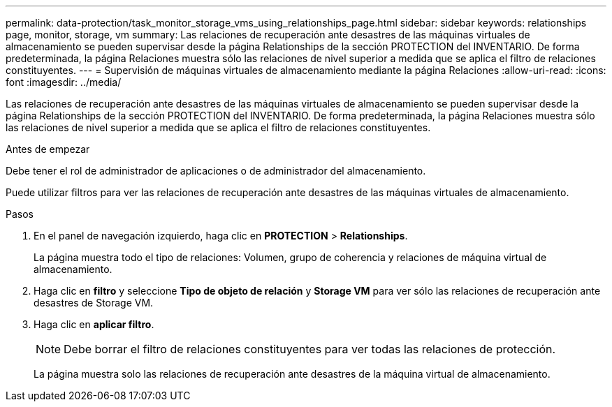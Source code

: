 ---
permalink: data-protection/task_monitor_storage_vms_using_relationships_page.html 
sidebar: sidebar 
keywords: relationships page, monitor, storage, vm 
summary: Las relaciones de recuperación ante desastres de las máquinas virtuales de almacenamiento se pueden supervisar desde la página Relationships de la sección PROTECTION del INVENTARIO. De forma predeterminada, la página Relaciones muestra sólo las relaciones de nivel superior a medida que se aplica el filtro de relaciones constituyentes. 
---
= Supervisión de máquinas virtuales de almacenamiento mediante la página Relaciones
:allow-uri-read: 
:icons: font
:imagesdir: ../media/


[role="lead"]
Las relaciones de recuperación ante desastres de las máquinas virtuales de almacenamiento se pueden supervisar desde la página Relationships de la sección PROTECTION del INVENTARIO. De forma predeterminada, la página Relaciones muestra sólo las relaciones de nivel superior a medida que se aplica el filtro de relaciones constituyentes.

.Antes de empezar
Debe tener el rol de administrador de aplicaciones o de administrador del almacenamiento.

Puede utilizar filtros para ver las relaciones de recuperación ante desastres de las máquinas virtuales de almacenamiento.

.Pasos
. En el panel de navegación izquierdo, haga clic en *PROTECTION* > *Relationships*.
+
La página muestra todo el tipo de relaciones: Volumen, grupo de coherencia y relaciones de máquina virtual de almacenamiento.

. Haga clic en *filtro* y seleccione *Tipo de objeto de relación* y *Storage VM* para ver sólo las relaciones de recuperación ante desastres de Storage VM.
. Haga clic en *aplicar filtro*.
+
[NOTE]
====
Debe borrar el filtro de relaciones constituyentes para ver todas las relaciones de protección.

====
+
La página muestra solo las relaciones de recuperación ante desastres de la máquina virtual de almacenamiento.


